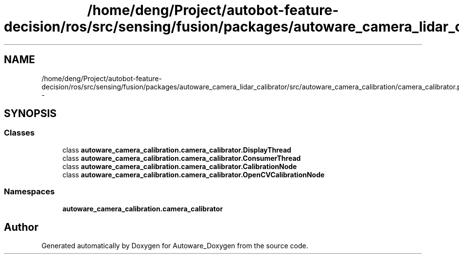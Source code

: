 .TH "/home/deng/Project/autobot-feature-decision/ros/src/sensing/fusion/packages/autoware_camera_lidar_calibrator/src/autoware_camera_calibration/camera_calibrator.py" 3 "Fri May 22 2020" "Autoware_Doxygen" \" -*- nroff -*-
.ad l
.nh
.SH NAME
/home/deng/Project/autobot-feature-decision/ros/src/sensing/fusion/packages/autoware_camera_lidar_calibrator/src/autoware_camera_calibration/camera_calibrator.py \- 
.SH SYNOPSIS
.br
.PP
.SS "Classes"

.in +1c
.ti -1c
.RI "class \fBautoware_camera_calibration\&.camera_calibrator\&.DisplayThread\fP"
.br
.ti -1c
.RI "class \fBautoware_camera_calibration\&.camera_calibrator\&.ConsumerThread\fP"
.br
.ti -1c
.RI "class \fBautoware_camera_calibration\&.camera_calibrator\&.CalibrationNode\fP"
.br
.ti -1c
.RI "class \fBautoware_camera_calibration\&.camera_calibrator\&.OpenCVCalibrationNode\fP"
.br
.in -1c
.SS "Namespaces"

.in +1c
.ti -1c
.RI " \fBautoware_camera_calibration\&.camera_calibrator\fP"
.br
.in -1c
.SH "Author"
.PP 
Generated automatically by Doxygen for Autoware_Doxygen from the source code\&.
